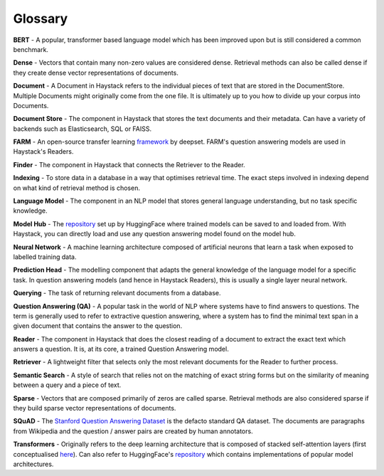 Glossary
========

**BERT** - A popular, transformer based language model which has been improved upon but is still considered a common benchmark.

**Dense** - Vectors that contain many non-zero values are considered dense.
Retrieval methods can also be called dense if they create dense vector representations of documents.

**Document** - A Document in Haystack refers to the individual pieces of text that are stored in the DocumentStore.
Multiple Documents might originally come from the one file.
It is ultimately up to you how to divide up your corpus into Documents.

**Document Store** - The component in Haystack that stores the text documents and their metadata.
Can have a variety of backends such as Elasticsearch, SQL or FAISS.

**FARM** - An open-source transfer learning `framework <https://github.com/deepset-ai/FARM>`_ by deepset.
FARM's question answering models are used in Haystack's Readers.

**Finder** - The component in Haystack that connects the Retriever to the Reader.

**Indexing** - To store data in a database in a way that optimises retrieval time.
The exact steps involved in indexing depend on what kind of retrieval method is chosen.

**Language Model** - The component in an NLP model that stores general language understanding, but no task specific knowledge.

**Model Hub** - The `repository <https://huggingface.co/models>`_ set up by HuggingFace where trained models can be saved to and loaded from.
With Haystack, you can directly load and use any question answering model found on the model hub.

**Neural Network** - A machine learning architecture composed of artificial neurons that learn a task when exposed to labelled training data.

**Prediction Head** - The modelling component that adapts the general knowledge of the language model for a specific task.
In question answering models (and hence in Haystack Readers), this is usually a single layer neural network.

**Querying** - The task of returning relevant documents from a database.

**Question Answering (QA)** - A popular task in the world of NLP where systems have to find answers to questions.
The term is generally used to refer to extractive question answering,
where a system has to find the minimal text span in a given document that contains the answer to the question.

**Reader** - The component in Haystack that does the closest reading of a document to extract
the exact text which answers a question.
It is, at its core, a trained Question Answering model.

**Retriever** - A lightweight filter that selects only the most relevant documents for the Reader to further process.

**Semantic Search** - A style of search that relies not on the matching of exact string forms
but on the similarity of meaning between a query and a piece of text.

**Sparse** - Vectors that are composed primarily of zeros are called sparse.
Retrieval methods are also considered sparse if they build sparse vector representations of documents.

**SQuAD** - The `Stanford Question Answering Dataset <https://rajpurkar.github.io/SQuAD-explorer/>`_ is the defacto standard QA dataset.
The documents are paragraphs from Wikipedia and the question / answer pairs are created by human annotators.

**Transformers** - Originally refers to the deep learning architecture that is composed of stacked self-attention layers
(first conceptualised `here <https://arxiv.org/pdf/1706.03762.pdf>`_).
Can also refer to HuggingFace's `repository <https://github.com/huggingface/transformers>`_
which contains implementations of popular model architectures.





